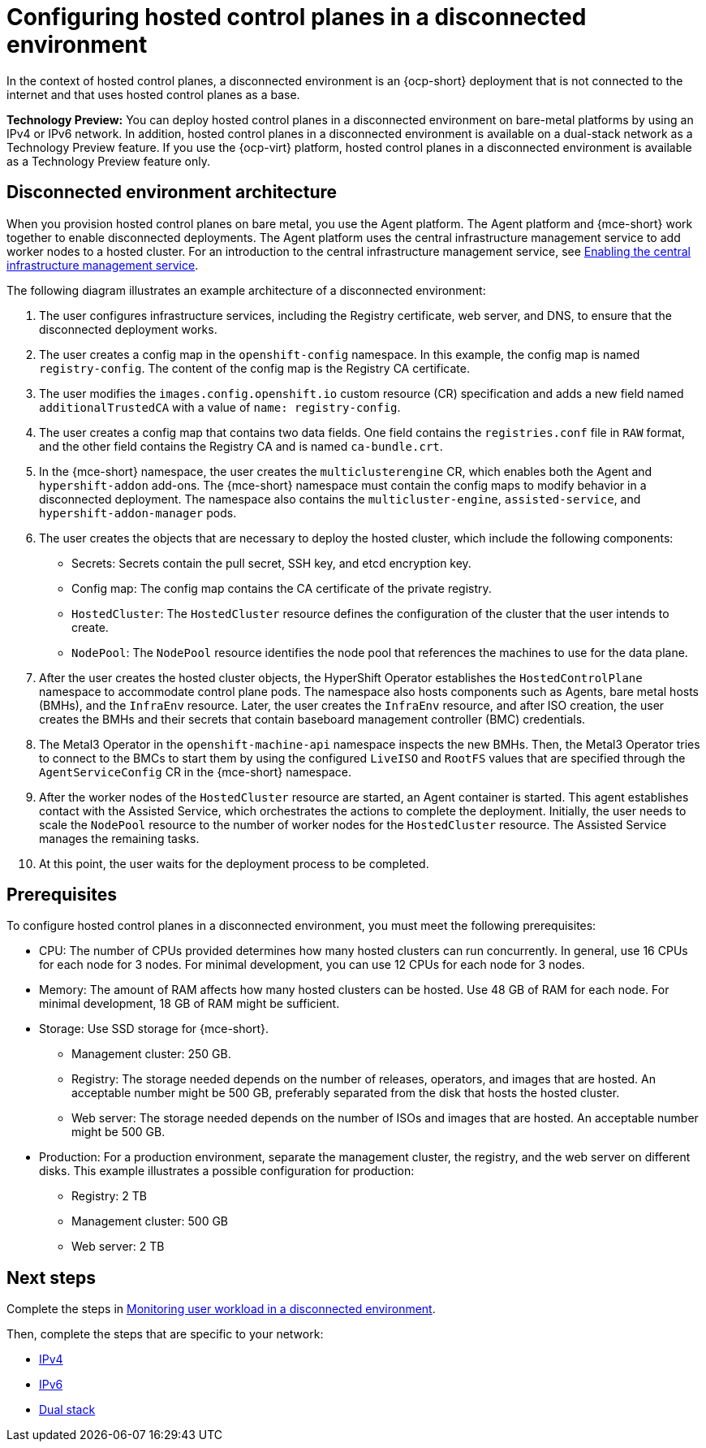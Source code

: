 [#configure-hosted-disconnected]
= Configuring hosted control planes in a disconnected environment

In the context of hosted control planes, a disconnected environment is an {ocp-short} deployment that is not connected to the internet and that uses hosted control planes as a base.

**Technology Preview:** You can deploy hosted control planes in a disconnected environment on bare-metal platforms by using an IPv4 or IPv6 network. In addition, hosted control planes in a disconnected environment is available on a dual-stack network as a Technology Preview feature. If you use the {ocp-virt} platform, hosted control planes in a disconnected environment is available as a Technology Preview feature only.

[#mce_and_agent]
== Disconnected environment architecture

When you provision hosted control planes on bare metal, you use the Agent platform. The Agent platform and {mce-short} work together to enable disconnected deployments. The Agent platform uses the central infrastructure management service to add worker nodes to a hosted cluster. For an introduction to the central infrastructure management service, see xref:../cluster_lifecycle/cim_enable.adoc#enable-cim[Enabling the central infrastructure management service].

The following diagram illustrates an example architecture of a disconnected environment:

// ADD DIAGRAM HERE. For a draft of the diagram, see https://deploy-preview-3008--hypershift-docs.netlify.app/reference/architecture/mce-and-agent/

. The user configures infrastructure services, including the Registry certificate, web server, and DNS, to ensure that the disconnected deployment works.
. The user creates a config map in the `openshift-config` namespace. In this example, the config map is named `registry-config`. The content of the config map is the Registry CA certificate.
. The user modifies the `images.config.openshift.io` custom resource (CR) specification and adds a new field named `additionalTrustedCA` with a value of `name: registry-config`.
//where does the next step show up in the diagram? 
. The user creates a config map that contains two data fields. One field contains the `registries.conf` file in `RAW` format, and the other field contains the Registry CA and is named `ca-bundle.crt`.
. In the {mce-short} namespace, the user creates the `multiclusterengine` CR, which enables both the Agent and `hypershift-addon` add-ons. The {mce-short} namespace must contain the config maps to modify behavior in a disconnected deployment. The namespace also contains the `multicluster-engine`, `assisted-service`, and `hypershift-addon-manager` pods.
. The user creates the objects that are necessary to deploy the hosted cluster, which include the following components:

** Secrets: Secrets contain the pull secret, SSH key, and etcd encryption key.
** Config map: The config map contains the CA certificate of the private registry.
** `HostedCluster`: The `HostedCluster` resource defines the configuration of the cluster that the user intends to create.
** `NodePool`: The `NodePool` resource identifies the node pool that references the machines to use for the data plane.

. After the user creates the hosted cluster objects, the HyperShift Operator establishes the `HostedControlPlane` namespace to accommodate control plane pods. The namespace also hosts components such as Agents, bare metal hosts (BMHs), and the `InfraEnv` resource. Later, the user creates the `InfraEnv` resource, and after ISO creation, the user creates the BMHs and their secrets that contain baseboard management controller (BMC) credentials.

. The Metal3 Operator in the `openshift-machine-api` namespace inspects the new BMHs. Then, the Metal3 Operator tries to connect to the BMCs to start them by using the configured `LiveISO` and `RootFS` values that are specified through the `AgentServiceConfig` CR in the {mce-short} namespace.

. After the worker nodes of the `HostedCluster` resource are started, an Agent container is started. This agent establishes contact with the Assisted Service, which orchestrates the actions to complete the deployment. Initially, the user needs to scale the `NodePool` resource to the number of worker nodes for the `HostedCluster` resource. The Assisted Service manages the remaining tasks.

. At this point, the user waits for the deployment process to be completed.

[#configure-hosted-disconnected-networks-prereqs]
== Prerequisites 

To configure hosted control planes in a disconnected environment, you must meet the following prerequisites:

- CPU: The number of CPUs provided determines how many hosted clusters can run concurrently. In general, use 16 CPUs for each node for 3 nodes. For minimal development, you can use 12 CPUs for each node for 3 nodes.
- Memory: The amount of RAM affects how many hosted clusters can be hosted. Use 48 GB of RAM for each node. For minimal development, 18 GB of RAM might be sufficient.
- Storage: Use SSD storage for {mce-short}. 
* Management cluster: 250 GB.
* Registry: The storage needed depends on the number of releases, operators, and images that are hosted. An acceptable number might be 500 GB, preferably separated from the disk that hosts the hosted cluster.
* Web server: The storage needed depends on the number of ISOs and images that are hosted. An acceptable number might be 500 GB.
- Production: For a production environment, separate the management cluster, the registry, and the web server on different disks. This example illustrates a possible configuration for production:
* Registry: 2 TB
* Management cluster: 500 GB
* Web server: 2 TB

[#configure-hosted-disconnected-networks-next-steps]
== Next steps

Complete the steps in xref:../hosted_control_planes/monitor_user_workload_disconnected.adoc#monitor-user-workload-disconnected[Monitoring user workload in a disconnected environment].

Then, complete the steps that are specific to your network: 

* xref:../hosted_control_planes/configure_hosted_disconnected_ipv4.adoc#configure-hosted-disconnected-ipv4[IPv4]
* xref:../hosted_control_planes/configure_hosted_disconnected_ipv6.adoc#configure-hosted-disconnected-ipv6[IPv6]
* xref:../hosted_control_planes/configure_hosted_disconnected_dual_stack.adoc#configure-hosted-disconnected-dual-stack[Dual stack]